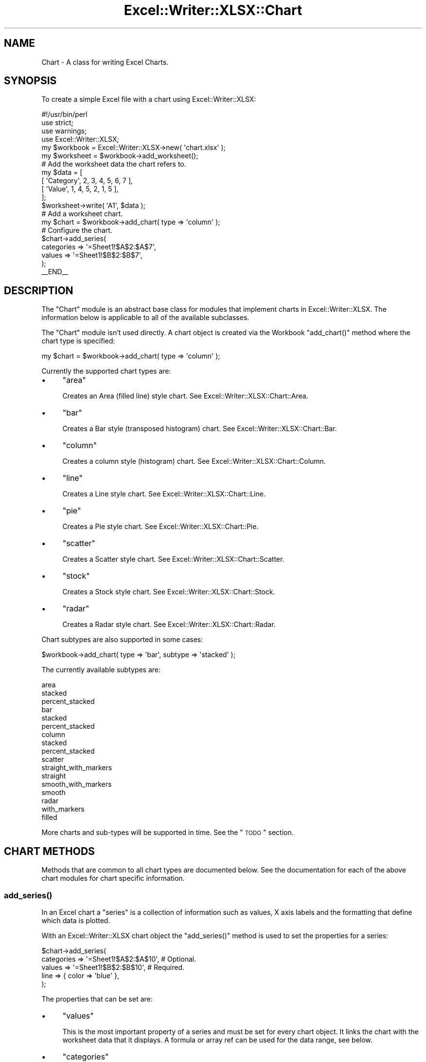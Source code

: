 .\" Automatically generated by Pod::Man 2.25 (Pod::Simple 3.16)
.\"
.\" Standard preamble:
.\" ========================================================================
.de Sp \" Vertical space (when we can't use .PP)
.if t .sp .5v
.if n .sp
..
.de Vb \" Begin verbatim text
.ft CW
.nf
.ne \\$1
..
.de Ve \" End verbatim text
.ft R
.fi
..
.\" Set up some character translations and predefined strings.  \*(-- will
.\" give an unbreakable dash, \*(PI will give pi, \*(L" will give a left
.\" double quote, and \*(R" will give a right double quote.  \*(C+ will
.\" give a nicer C++.  Capital omega is used to do unbreakable dashes and
.\" therefore won't be available.  \*(C` and \*(C' expand to `' in nroff,
.\" nothing in troff, for use with C<>.
.tr \(*W-
.ds C+ C\v'-.1v'\h'-1p'\s-2+\h'-1p'+\s0\v'.1v'\h'-1p'
.ie n \{\
.    ds -- \(*W-
.    ds PI pi
.    if (\n(.H=4u)&(1m=24u) .ds -- \(*W\h'-12u'\(*W\h'-12u'-\" diablo 10 pitch
.    if (\n(.H=4u)&(1m=20u) .ds -- \(*W\h'-12u'\(*W\h'-8u'-\"  diablo 12 pitch
.    ds L" ""
.    ds R" ""
.    ds C` ""
.    ds C' ""
'br\}
.el\{\
.    ds -- \|\(em\|
.    ds PI \(*p
.    ds L" ``
.    ds R" ''
'br\}
.\"
.\" Escape single quotes in literal strings from groff's Unicode transform.
.ie \n(.g .ds Aq \(aq
.el       .ds Aq '
.\"
.\" If the F register is turned on, we'll generate index entries on stderr for
.\" titles (.TH), headers (.SH), subsections (.SS), items (.Ip), and index
.\" entries marked with X<> in POD.  Of course, you'll have to process the
.\" output yourself in some meaningful fashion.
.ie \nF \{\
.    de IX
.    tm Index:\\$1\t\\n%\t"\\$2"
..
.    nr % 0
.    rr F
.\}
.el \{\
.    de IX
..
.\}
.\"
.\" Accent mark definitions (@(#)ms.acc 1.5 88/02/08 SMI; from UCB 4.2).
.\" Fear.  Run.  Save yourself.  No user-serviceable parts.
.    \" fudge factors for nroff and troff
.if n \{\
.    ds #H 0
.    ds #V .8m
.    ds #F .3m
.    ds #[ \f1
.    ds #] \fP
.\}
.if t \{\
.    ds #H ((1u-(\\\\n(.fu%2u))*.13m)
.    ds #V .6m
.    ds #F 0
.    ds #[ \&
.    ds #] \&
.\}
.    \" simple accents for nroff and troff
.if n \{\
.    ds ' \&
.    ds ` \&
.    ds ^ \&
.    ds , \&
.    ds ~ ~
.    ds /
.\}
.if t \{\
.    ds ' \\k:\h'-(\\n(.wu*8/10-\*(#H)'\'\h"|\\n:u"
.    ds ` \\k:\h'-(\\n(.wu*8/10-\*(#H)'\`\h'|\\n:u'
.    ds ^ \\k:\h'-(\\n(.wu*10/11-\*(#H)'^\h'|\\n:u'
.    ds , \\k:\h'-(\\n(.wu*8/10)',\h'|\\n:u'
.    ds ~ \\k:\h'-(\\n(.wu-\*(#H-.1m)'~\h'|\\n:u'
.    ds / \\k:\h'-(\\n(.wu*8/10-\*(#H)'\z\(sl\h'|\\n:u'
.\}
.    \" troff and (daisy-wheel) nroff accents
.ds : \\k:\h'-(\\n(.wu*8/10-\*(#H+.1m+\*(#F)'\v'-\*(#V'\z.\h'.2m+\*(#F'.\h'|\\n:u'\v'\*(#V'
.ds 8 \h'\*(#H'\(*b\h'-\*(#H'
.ds o \\k:\h'-(\\n(.wu+\w'\(de'u-\*(#H)/2u'\v'-.3n'\*(#[\z\(de\v'.3n'\h'|\\n:u'\*(#]
.ds d- \h'\*(#H'\(pd\h'-\w'~'u'\v'-.25m'\f2\(hy\fP\v'.25m'\h'-\*(#H'
.ds D- D\\k:\h'-\w'D'u'\v'-.11m'\z\(hy\v'.11m'\h'|\\n:u'
.ds th \*(#[\v'.3m'\s+1I\s-1\v'-.3m'\h'-(\w'I'u*2/3)'\s-1o\s+1\*(#]
.ds Th \*(#[\s+2I\s-2\h'-\w'I'u*3/5'\v'-.3m'o\v'.3m'\*(#]
.ds ae a\h'-(\w'a'u*4/10)'e
.ds Ae A\h'-(\w'A'u*4/10)'E
.    \" corrections for vroff
.if v .ds ~ \\k:\h'-(\\n(.wu*9/10-\*(#H)'\s-2\u~\d\s+2\h'|\\n:u'
.if v .ds ^ \\k:\h'-(\\n(.wu*10/11-\*(#H)'\v'-.4m'^\v'.4m'\h'|\\n:u'
.    \" for low resolution devices (crt and lpr)
.if \n(.H>23 .if \n(.V>19 \
\{\
.    ds : e
.    ds 8 ss
.    ds o a
.    ds d- d\h'-1'\(ga
.    ds D- D\h'-1'\(hy
.    ds th \o'bp'
.    ds Th \o'LP'
.    ds ae ae
.    ds Ae AE
.\}
.rm #[ #] #H #V #F C
.\" ========================================================================
.\"
.IX Title "Excel::Writer::XLSX::Chart 3pm"
.TH Excel::Writer::XLSX::Chart 3pm "2012-12-31" "perl v5.14.2" "User Contributed Perl Documentation"
.\" For nroff, turn off justification.  Always turn off hyphenation; it makes
.\" way too many mistakes in technical documents.
.if n .ad l
.nh
.SH "NAME"
Chart \- A class for writing Excel Charts.
.SH "SYNOPSIS"
.IX Header "SYNOPSIS"
To create a simple Excel file with a chart using Excel::Writer::XLSX:
.PP
.Vb 1
\&    #!/usr/bin/perl
\&
\&    use strict;
\&    use warnings;
\&    use Excel::Writer::XLSX;
\&
\&    my $workbook  = Excel::Writer::XLSX\->new( \*(Aqchart.xlsx\*(Aq );
\&    my $worksheet = $workbook\->add_worksheet();
\&
\&    # Add the worksheet data the chart refers to.
\&    my $data = [
\&        [ \*(AqCategory\*(Aq, 2, 3, 4, 5, 6, 7 ],
\&        [ \*(AqValue\*(Aq,    1, 4, 5, 2, 1, 5 ],
\&
\&    ];
\&
\&    $worksheet\->write( \*(AqA1\*(Aq, $data );
\&
\&    # Add a worksheet chart.
\&    my $chart = $workbook\->add_chart( type => \*(Aqcolumn\*(Aq );
\&
\&    # Configure the chart.
\&    $chart\->add_series(
\&        categories => \*(Aq=Sheet1!$A$2:$A$7\*(Aq,
\&        values     => \*(Aq=Sheet1!$B$2:$B$7\*(Aq,
\&    );
\&
\&    _\|_END_\|_
.Ve
.SH "DESCRIPTION"
.IX Header "DESCRIPTION"
The \f(CW\*(C`Chart\*(C'\fR module is an abstract base class for modules that implement charts in Excel::Writer::XLSX. The information below is applicable to all of the available subclasses.
.PP
The \f(CW\*(C`Chart\*(C'\fR module isn't used directly. A chart object is created via the Workbook \f(CW\*(C`add_chart()\*(C'\fR method where the chart type is specified:
.PP
.Vb 1
\&    my $chart = $workbook\->add_chart( type => \*(Aqcolumn\*(Aq );
.Ve
.PP
Currently the supported chart types are:
.IP "\(bu" 4
\&\f(CW\*(C`area\*(C'\fR
.Sp
Creates an Area (filled line) style chart. See Excel::Writer::XLSX::Chart::Area.
.IP "\(bu" 4
\&\f(CW\*(C`bar\*(C'\fR
.Sp
Creates a Bar style (transposed histogram) chart. See Excel::Writer::XLSX::Chart::Bar.
.IP "\(bu" 4
\&\f(CW\*(C`column\*(C'\fR
.Sp
Creates a column style (histogram) chart. See Excel::Writer::XLSX::Chart::Column.
.IP "\(bu" 4
\&\f(CW\*(C`line\*(C'\fR
.Sp
Creates a Line style chart. See Excel::Writer::XLSX::Chart::Line.
.IP "\(bu" 4
\&\f(CW\*(C`pie\*(C'\fR
.Sp
Creates a Pie style chart. See Excel::Writer::XLSX::Chart::Pie.
.IP "\(bu" 4
\&\f(CW\*(C`scatter\*(C'\fR
.Sp
Creates a Scatter style chart. See Excel::Writer::XLSX::Chart::Scatter.
.IP "\(bu" 4
\&\f(CW\*(C`stock\*(C'\fR
.Sp
Creates a Stock style chart. See Excel::Writer::XLSX::Chart::Stock.
.IP "\(bu" 4
\&\f(CW\*(C`radar\*(C'\fR
.Sp
Creates a Radar style chart. See Excel::Writer::XLSX::Chart::Radar.
.PP
Chart subtypes are also supported in some cases:
.PP
.Vb 1
\&    $workbook\->add_chart( type => \*(Aqbar\*(Aq, subtype => \*(Aqstacked\*(Aq );
.Ve
.PP
The currently available subtypes are:
.PP
.Vb 3
\&    area
\&        stacked
\&        percent_stacked
\&
\&    bar
\&        stacked
\&        percent_stacked
\&
\&    column
\&        stacked
\&        percent_stacked
\&
\&    scatter
\&        straight_with_markers
\&        straight
\&        smooth_with_markers
\&        smooth
\&
\&    radar
\&        with_markers
\&        filled
.Ve
.PP
More charts and sub-types will be supported in time. See the \*(L"\s-1TODO\s0\*(R" section.
.SH "CHART METHODS"
.IX Header "CHART METHODS"
Methods that are common to all chart types are documented below. See the documentation for each of the above chart modules for chart specific information.
.SS "\fIadd_series()\fP"
.IX Subsection "add_series()"
In an Excel chart a \*(L"series\*(R" is a collection of information such as values, X axis labels and the formatting that define which data is plotted.
.PP
With an Excel::Writer::XLSX chart object the \f(CW\*(C`add_series()\*(C'\fR method is used to set the properties for a series:
.PP
.Vb 5
\&    $chart\->add_series(
\&        categories => \*(Aq=Sheet1!$A$2:$A$10\*(Aq, # Optional.
\&        values     => \*(Aq=Sheet1!$B$2:$B$10\*(Aq, # Required.
\&        line       => { color => \*(Aqblue\*(Aq },
\&    );
.Ve
.PP
The properties that can be set are:
.IP "\(bu" 4
\&\f(CW\*(C`values\*(C'\fR
.Sp
This is the most important property of a series and must be set for every chart object. It links the chart with the worksheet data that it displays. A formula or array ref can be used for the data range, see below.
.IP "\(bu" 4
\&\f(CW\*(C`categories\*(C'\fR
.Sp
This sets the chart category labels. The category is more or less the same as the X axis. In most chart types the \f(CW\*(C`categories\*(C'\fR property is optional and the chart will just assume a sequential series from \f(CW\*(C`1 .. n\*(C'\fR.
.IP "\(bu" 4
\&\f(CW\*(C`name\*(C'\fR
.Sp
Set the name for the series. The name is displayed in the chart legend and in the formula bar. The name property is optional and if it isn't supplied it will default to \f(CW\*(C`Series 1 .. n\*(C'\fR.
.IP "\(bu" 4
\&\f(CW\*(C`line\*(C'\fR
.Sp
Set the properties of the series line type such as colour and width. See the \*(L"\s-1CHART\s0 \s-1FORMATTING\s0\*(R" section below.
.IP "\(bu" 4
\&\f(CW\*(C`border\*(C'\fR
.Sp
Set the border properties of the series such as colour and style. See the \*(L"\s-1CHART\s0 \s-1FORMATTING\s0\*(R" section below.
.IP "\(bu" 4
\&\f(CW\*(C`fill\*(C'\fR
.Sp
Set the fill properties of the series such as colour. See the \*(L"\s-1CHART\s0 \s-1FORMATTING\s0\*(R" section below.
.IP "\(bu" 4
\&\f(CW\*(C`marker\*(C'\fR
.Sp
Set the properties of the series marker such as style and colour. See the \*(L"\s-1SERIES\s0 \s-1OPTIONS\s0\*(R" section below.
.IP "\(bu" 4
\&\f(CW\*(C`trendline\*(C'\fR
.Sp
Set the properties of the series trendline such as linear, polynomial and moving average types. See the \*(L"\s-1SERIES\s0 \s-1OPTIONS\s0\*(R" section below.
.IP "\(bu" 4
\&\f(CW\*(C`y_error_bars\*(C'\fR
.Sp
Set vertical error bounds for a chart series. See the \*(L"\s-1SERIES\s0 \s-1OPTIONS\s0\*(R" section below.
.IP "\(bu" 4
\&\f(CW\*(C`x_error_bars\*(C'\fR
.Sp
Set horizontal error bounds for a chart series. See the \*(L"\s-1SERIES\s0 \s-1OPTIONS\s0\*(R" section below.
.IP "\(bu" 4
\&\f(CW\*(C`data_labels\*(C'\fR
.Sp
Set data labels for the series. See the \*(L"\s-1SERIES\s0 \s-1OPTIONS\s0\*(R" section below.
.IP "\(bu" 4
\&\f(CW\*(C`points\*(C'\fR
.Sp
Set properties for individual points in a series. See the \*(L"\s-1SERIES\s0 \s-1OPTIONS\s0\*(R" section below.
.IP "\(bu" 4
\&\f(CW\*(C`invert_if_negative\*(C'\fR
.Sp
Invert the fill colour for negative values. Usually only applicable to column and bar charts.
.IP "\(bu" 4
\&\f(CW\*(C`overlap\*(C'\fR
.Sp
Set the overlap between series in a Bar/Column chart. The range is +/\- 100. Default is 0.
.Sp
.Vb 1
\&    overlap => 20,
.Ve
.Sp
Note, it is only necessary to apply this property to one series of the chart.
.IP "\(bu" 4
\&\f(CW\*(C`gap\*(C'\fR
.Sp
Set the gap between series in a Bar/Column chart. The range is 0 to 500. Default is 150.
.Sp
.Vb 1
\&    gap => 200,
.Ve
.Sp
Note, it is only necessary to apply this property to one series of the chart.
.PP
The \f(CW\*(C`categories\*(C'\fR and \f(CW\*(C`values\*(C'\fR can take either a range formula such as \f(CW\*(C`=Sheet1!$A$2:$A$7\*(C'\fR or, more usefully when generating the range programmatically, an array ref with zero indexed row/column values:
.PP
.Vb 1
\&     [ $sheetname, $row_start, $row_end, $col_start, $col_end ]
.Ve
.PP
The following are equivalent:
.PP
.Vb 2
\&    $chart\->add_series( categories => \*(Aq=Sheet1!$A$2:$A$7\*(Aq      ); # Same as ...
\&    $chart\->add_series( categories => [ \*(AqSheet1\*(Aq, 1, 6, 0, 0 ] ); # Zero\-indexed.
.Ve
.PP
You can add more than one series to a chart. In fact, some chart types such as \f(CW\*(C`stock\*(C'\fR require it. The series numbering and order in the Excel chart will be the same as the order in which they are added in Excel::Writer::XLSX.
.PP
.Vb 6
\&    # Add the first series.
\&    $chart\->add_series(
\&        categories => \*(Aq=Sheet1!$A$2:$A$7\*(Aq,
\&        values     => \*(Aq=Sheet1!$B$2:$B$7\*(Aq,
\&        name       => \*(AqTest data series 1\*(Aq,
\&    );
\&
\&    # Add another series. Same categories. Different range values.
\&    $chart\->add_series(
\&        categories => \*(Aq=Sheet1!$A$2:$A$7\*(Aq,
\&        values     => \*(Aq=Sheet1!$C$2:$C$7\*(Aq,
\&        name       => \*(AqTest data series 2\*(Aq,
\&    );
.Ve
.SS "\fIset_x_axis()\fP"
.IX Subsection "set_x_axis()"
The \f(CW\*(C`set_x_axis()\*(C'\fR method is used to set properties of the X axis.
.PP
.Vb 1
\&    $chart\->set_x_axis( name => \*(AqQuarterly results\*(Aq );
.Ve
.PP
The properties that can be set are:
.PP
.Vb 10
\&    name
\&    name_font
\&    num_font
\&    num_format
\&    min
\&    max
\&    minor_unit
\&    major_unit
\&    crossing
\&    reverse
\&    log_base
\&    label_position
\&    major_gridlines
\&    minor_gridlines
\&    visible
.Ve
.PP
These are explained below. Some properties are only applicable to value or category axes, as indicated. See \*(L"Value and Category Axes\*(R" for an explanation of Excel's distinction between the axis types.
.IP "\(bu" 4
\&\f(CW\*(C`name\*(C'\fR
.Sp
Set the name (title or caption) for the axis. The name is displayed below the X axis. The \f(CW\*(C`name\*(C'\fR property is optional. The default is to have no axis name. (Applicable to category and value axes).
.Sp
.Vb 1
\&    $chart\->set_x_axis( name => \*(AqQuarterly results\*(Aq );
.Ve
.Sp
The name can also be a formula such as \f(CW\*(C`=Sheet1!$A$1\*(C'\fR.
.IP "\(bu" 4
\&\f(CW\*(C`name_font\*(C'\fR
.Sp
Set the font properties for the axis title. (Applicable to category and value axes).
.Sp
.Vb 1
\&    $chart\->set_x_axis( name_font => { name => \*(AqArial\*(Aq, size => 10 } );
.Ve
.Sp
See the \*(L"\s-1CHART\s0 \s-1FONTS\s0\*(R" section below.
.IP "\(bu" 4
\&\f(CW\*(C`num_font\*(C'\fR
.Sp
Set the font properties for the axis numbers. (Applicable to category and value axes).
.Sp
.Vb 1
\&    $chart\->set_x_axis( num_font => { bold => 1, italic => 1 } );
.Ve
.Sp
See the \*(L"\s-1CHART\s0 \s-1FONTS\s0\*(R" section below.
.IP "\(bu" 4
\&\f(CW\*(C`num_format\*(C'\fR
.Sp
Set the number format for the axis. (Applicable to category and value axes).
.Sp
.Vb 2
\&    $chart\->set_x_axis( num_format => \*(Aq#,##0.00\*(Aq );
\&    $chart\->set_y_axis( num_format => \*(Aq0.00%\*(Aq    );
.Ve
.Sp
The number format is similar to the Worksheet Cell Format \f(CW\*(C`num_format\*(C'\fR apart from the fact that a format index cannot be used. The explicit format string must be used as show above. See \*(L"\fIset_num_format()\fR\*(R" in Excel::Writer::XLSX for more information.
.IP "\(bu" 4
\&\f(CW\*(C`min\*(C'\fR
.Sp
Set the minimum value for the axis range. (Applicable to value axes only.)
.Sp
.Vb 1
\&    $chart\->set_x_axis( min => 20 );
.Ve
.IP "\(bu" 4
\&\f(CW\*(C`max\*(C'\fR
.Sp
Set the maximum value for the axis range. (Applicable to value axes only.)
.Sp
.Vb 1
\&    $chart\->set_x_axis( max => 80 );
.Ve
.IP "\(bu" 4
\&\f(CW\*(C`minor_unit\*(C'\fR
.Sp
Set the increment of the minor units in the axis range. (Applicable to value axes only.)
.Sp
.Vb 1
\&    $chart\->set_x_axis( minor_unit => 0.4 );
.Ve
.IP "\(bu" 4
\&\f(CW\*(C`major_unit\*(C'\fR
.Sp
Set the increment of the major units in the axis range. (Applicable to value axes only.)
.Sp
.Vb 1
\&    $chart\->set_x_axis( major_unit => 2 );
.Ve
.IP "\(bu" 4
\&\f(CW\*(C`crossing\*(C'\fR
.Sp
Set the position where the y axis will cross the x axis. (Applicable to category and value axes.)
.Sp
The \f(CW\*(C`crossing\*(C'\fR value can either be the string \f(CW\*(Aqmax\*(Aq\fR to set the crossing at the maximum axis value or a numeric value.
.Sp
.Vb 3
\&    $chart\->set_x_axis( crossing => 3 );
\&    # or
\&    $chart\->set_x_axis( crossing => \*(Aqmax\*(Aq );
.Ve
.Sp
\&\fBFor category axes the numeric value must be an integer\fR to represent the category number that the axis crosses at. For value axes it can have any value associated with the axis.
.Sp
If crossing is omitted (the default) the crossing will be set automatically by Excel based on the chart data.
.IP "\(bu" 4
\&\f(CW\*(C`reverse\*(C'\fR
.Sp
Reverse the order of the axis categories or values. (Applicable to category and value axes.)
.Sp
.Vb 1
\&    $chart\->set_x_axis( reverse => 1 );
.Ve
.IP "\(bu" 4
\&\f(CW\*(C`log_base\*(C'\fR
.Sp
Set the log base of the axis range. (Applicable to value axes only.)
.Sp
.Vb 1
\&    $chart\->set_x_axis( log_base => 10 );
.Ve
.IP "\(bu" 4
\&\f(CW\*(C`label_position\*(C'\fR
.Sp
Set the \*(L"Axis labels\*(R" position for the axis. The following positions are available:
.Sp
.Vb 4
\&    next_to (the default)
\&    high
\&    low
\&    none
.Ve
.IP "\(bu" 4
\&\f(CW\*(C`major_gridlines\*(C'\fR
.Sp
Configure the major gridlines for the axis. The available properties are:
.Sp
.Vb 2
\&    visible
\&    line
.Ve
.Sp
For example:
.Sp
.Vb 6
\&    $chart\->set_x_axis(
\&        major_gridlines => {
\&            visible => 1,
\&            line    => { color => \*(Aqred\*(Aq, width => 1.25, dash_type => \*(Aqdash\*(Aq }
\&        }
\&    );
.Ve
.Sp
The \f(CW\*(C`visible\*(C'\fR property is usually on for the X\-axis but it depends on the type of chart.
.Sp
The \f(CW\*(C`line\*(C'\fR property sets the gridline properties such as colour and width. See the \*(L"\s-1CHART\s0 \s-1FORMATTING\s0\*(R" section below.
.IP "\(bu" 4
\&\f(CW\*(C`minor_gridlines\*(C'\fR
.Sp
This takes the same options as \f(CW\*(C`major_gridlines\*(C'\fR above.
.Sp
The minor gridline \f(CW\*(C`visible\*(C'\fR property is off by default for all chart types.
.IP "\(bu" 4
\&\f(CW\*(C`visible\*(C'\fR
.Sp
Configure the visibility of the axis.
.Sp
.Vb 1
\&    $chart\->set_x_axis( visible => 0 );
.Ve
.PP
More than one property can be set in a call to \f(CW\*(C`set_x_axis()\*(C'\fR:
.PP
.Vb 5
\&    $chart\->set_x_axis(
\&        name => \*(AqQuarterly results\*(Aq,
\&        min  => 10,
\&        max  => 80,
\&    );
.Ve
.SS "\fIset_y_axis()\fP"
.IX Subsection "set_y_axis()"
The \f(CW\*(C`set_y_axis()\*(C'\fR method is used to set properties of the Y axis. The properties that can be set are the same as for \f(CW\*(C`set_x_axis\*(C'\fR, see above.
.SS "\fIset_x2_axis()\fP"
.IX Subsection "set_x2_axis()"
The \f(CW\*(C`set_x2_axis()\*(C'\fR method is used to set properties of the secondary X axis.
The properties that can be set are the same as for \f(CW\*(C`set_x_axis\*(C'\fR, see above.
The default properties for this axis are:
.PP
.Vb 3
\&    label_position => \*(Aqnone\*(Aq,
\&    crossing       => \*(Aqmax\*(Aq,
\&    visible        => 0,
.Ve
.SS "\fIset_y2_axis()\fP"
.IX Subsection "set_y2_axis()"
The \f(CW\*(C`set_y2_axis()\*(C'\fR method is used to set properties of the secondary Y axis.
The properties that can be set are the same as for \f(CW\*(C`set_x_axis\*(C'\fR, see above.
The default properties for this axis are:
.PP
.Vb 1
\&    major_gridlines => { visible => 0 }
.Ve
.SS "\fIset_size()\fP"
.IX Subsection "set_size()"
The \f(CW\*(C`set_size()\*(C'\fR method is used to set the dimensions of the chart. The size properties that can be set are:
.PP
.Vb 6
\&     width
\&     height
\&     x_scale
\&     y_scale
\&     x_offset
\&     y_offset
.Ve
.PP
The \f(CW\*(C`width\*(C'\fR and \f(CW\*(C`height\*(C'\fR are in pixels. The default chart width is 480 pixels and the default height is 288 pixels. The size of the chart can be modified by setting the \f(CW\*(C`width\*(C'\fR and \f(CW\*(C`height\*(C'\fR or by setting the \f(CW\*(C`x_scale\*(C'\fR and \f(CW\*(C`y_scale\*(C'\fR:
.PP
.Vb 1
\&    $chart\->set_size( width => 720, height => 576 );
\&
\&    # Same as:
\&
\&    $chart\->set_size( x_scale => 1.5, y_scale => 2 );
.Ve
.PP
The \f(CW\*(C`x_offset\*(C'\fR and \f(CW\*(C`y_offset\*(C'\fR position the top left corner of the chart in the cell that it is inserted into.
.PP
Note: the \f(CW\*(C`x_scale\*(C'\fR, \f(CW\*(C`y_scale\*(C'\fR, \f(CW\*(C`x_offset\*(C'\fR and \f(CW\*(C`y_offset\*(C'\fR parameters can also be set via the \f(CW\*(C`insert_chart()\*(C'\fR method:
.PP
.Vb 1
\&    $worksheet\->insert_chart( \*(AqE2\*(Aq, $chart, 2, 4, 1.5, 2 );
.Ve
.SS "\fIset_title()\fP"
.IX Subsection "set_title()"
The \f(CW\*(C`set_title()\*(C'\fR method is used to set properties of the chart title.
.PP
.Vb 1
\&    $chart\->set_title( name => \*(AqYear End Results\*(Aq );
.Ve
.PP
The properties that can be set are:
.IP "\(bu" 4
\&\f(CW\*(C`name\*(C'\fR
.Sp
Set the name (title) for the chart. The name is displayed above the chart. The name can also be a formula such as \f(CW\*(C`=Sheet1!$A$1\*(C'\fR. The name property is optional. The default is to have no chart title.
.IP "\(bu" 4
\&\f(CW\*(C`name_font\*(C'\fR
.Sp
Set the font properties for the chart title. See the \*(L"\s-1CHART\s0 \s-1FONTS\s0\*(R" section below.
.SS "\fIset_legend()\fP"
.IX Subsection "set_legend()"
The \f(CW\*(C`set_legend()\*(C'\fR method is used to set properties of the chart legend.
.PP
.Vb 1
\&    $chart\->set_legend( position => \*(Aqnone\*(Aq );
.Ve
.PP
The properties that can be set are:
.IP "\(bu" 4
\&\f(CW\*(C`position\*(C'\fR
.Sp
Set the position of the chart legend.
.Sp
.Vb 1
\&    $chart\->set_legend( position => \*(Aqbottom\*(Aq );
.Ve
.Sp
The default legend position is \f(CW\*(C`right\*(C'\fR. The available positions are:
.Sp
.Vb 7
\&    none
\&    top
\&    bottom
\&    left
\&    right
\&    overlay_left
\&    overlay_right
.Ve
.IP "\(bu" 4
delete_series
.Sp
This allows you to remove 1 or more series from the the legend (the series will still display on the chart). This property takes an array ref as an argument and the series are zero indexed:
.Sp
.Vb 2
\&    # Delete/hide series index 0 and 2 from the legend.
\&    $chart\->set_legend( delete_series => [0, 2] );
.Ve
.SS "\fIset_chartarea()\fP"
.IX Subsection "set_chartarea()"
The \f(CW\*(C`set_chartarea()\*(C'\fR method is used to set the properties of the chart area.
.PP
.Vb 4
\&    $chart\->set_chartarea(
\&        border => { none  => 1 },
\&        fill   => { color => \*(Aqred\*(Aq }
\&    );
.Ve
.PP
The properties that can be set are:
.IP "\(bu" 4
\&\f(CW\*(C`border\*(C'\fR
.Sp
Set the border properties of the chartarea such as colour and style. See the \*(L"\s-1CHART\s0 \s-1FORMATTING\s0\*(R" section below.
.IP "\(bu" 4
\&\f(CW\*(C`fill\*(C'\fR
.Sp
Set the fill properties of the chartarea such as colour. See the \*(L"\s-1CHART\s0 \s-1FORMATTING\s0\*(R" section below.
.SS "\fIset_plotarea()\fP"
.IX Subsection "set_plotarea()"
The \f(CW\*(C`set_plotarea()\*(C'\fR method is used to set properties of the plot area of a chart.
.PP
.Vb 4
\&    $chart\->set_plotarea(
\&        border => { color => \*(Aqyellow\*(Aq, width => 1, dash_type => \*(Aqdash\*(Aq },
\&        fill   => { color => \*(Aq#92D050\*(Aq }
\&    );
.Ve
.PP
The properties that can be set are:
.IP "\(bu" 4
\&\f(CW\*(C`border\*(C'\fR
.Sp
Set the border properties of the plotarea such as colour and style. See the \*(L"\s-1CHART\s0 \s-1FORMATTING\s0\*(R" section below.
.IP "\(bu" 4
\&\f(CW\*(C`fill\*(C'\fR
.Sp
Set the fill properties of the plotarea such as colour. See the \*(L"\s-1CHART\s0 \s-1FORMATTING\s0\*(R" section below.
.SS "\fIset_style()\fP"
.IX Subsection "set_style()"
The \f(CW\*(C`set_style()\*(C'\fR method is used to set the style of the chart to one of the 42 built-in styles available on the 'Design' tab in Excel:
.PP
.Vb 1
\&    $chart\->set_style( 4 );
.Ve
.PP
The default style is 2.
.SS "\fIset_table()\fP"
.IX Subsection "set_table()"
The \f(CW\*(C`set_table()\*(C'\fR method adds a data table below the horizontal axis with the data used to plot the chart.
.PP
.Vb 1
\&    $chart\->set_table();
.Ve
.PP
The available options, with default values are:
.PP
.Vb 4
\&    vertical   => 1,    # Display vertical lines in the table.
\&    horizontal => 1,    # Display horizontal lines in the table.
\&    outline    => 1,    # Display an outline in the table.
\&    show_keys  => 0     # Show the legend keys with the table data.
.Ve
.PP
The data table can only be shown with Bar, Column, Line, Area and stock charts.
.SS "set_up_down_bars"
.IX Subsection "set_up_down_bars"
The \f(CW\*(C`set_up_down_bars()\*(C'\fR method adds Up-Down bars to Line charts to indicate the difference between the first and last data series.
.PP
.Vb 1
\&    $chart\->set_up_down_bars();
.Ve
.PP
It is possible to format the up and down bars to add \f(CW\*(C`fill\*(C'\fR and \f(CW\*(C`border\*(C'\fR properties if required. See the \*(L"\s-1CHART\s0 \s-1FORMATTING\s0\*(R" section below.
.PP
.Vb 4
\&    $chart\->set_up_down_bars(
\&        up   => { fill => { color => \*(Aqgreen\*(Aq } },
\&        down => { fill => { color => \*(Aqred\*(Aq } },
\&    );
.Ve
.PP
Up-down bars can only be applied to Line charts and to Stock charts (by default).
.SS "set_drop_lines"
.IX Subsection "set_drop_lines"
The \f(CW\*(C`set_drop_lines()\*(C'\fR method adds Drop Lines to charts to show the Category value of points in the data.
.PP
.Vb 1
\&    $chart\->set_drop_lines();
.Ve
.PP
It is possible to format the Drop Line \f(CW\*(C`line\*(C'\fR properties if required. See the \*(L"\s-1CHART\s0 \s-1FORMATTING\s0\*(R" section below.
.PP
.Vb 1
\&    $chart\->set_drop_lines( line => { color => \*(Aqred\*(Aq, dash_type => \*(Aqsquare_dot\*(Aq } );
.Ve
.PP
Drop Lines are only available in Line, Area and Stock charts.
.SS "set_high_low_lines"
.IX Subsection "set_high_low_lines"
The \f(CW\*(C`set_high_low_lines()\*(C'\fR method adds High-Low lines to charts to show the maximum and minimum values of points in a Category.
.PP
.Vb 1
\&    $chart\->set_high_low_lines();
.Ve
.PP
It is possible to format the High-Low Line \f(CW\*(C`line\*(C'\fR properties if required. See the \*(L"\s-1CHART\s0 \s-1FORMATTING\s0\*(R" section below.
.PP
.Vb 1
\&    $chart\->set_high_low_lines( line => { color => \*(Aqred\*(Aq } );
.Ve
.PP
High-Low Lines are only available in Line and Stock charts.
.SS "\fIshow_blanks_as()\fP"
.IX Subsection "show_blanks_as()"
The \f(CW\*(C`show_blanks_as()\*(C'\fR method controls how blank data is displayed in a chart.
.PP
.Vb 1
\&    $chart\->show_blanks_as( \*(Aqspan\*(Aq );
.Ve
.PP
The available options are:
.PP
.Vb 3
\&        gap    # Blank data is shown as a gap. The default.
\&        zero   # Blank data is displayed as zero.
\&        span   # Blank data is connected with a line.
.Ve
.SS "\fIshow_hidden_data()\fP"
.IX Subsection "show_hidden_data()"
Display data in hidden rows or columns on the chart.
.PP
.Vb 1
\&    $chart\->show_hidden_data();
.Ve
.SH "SERIES OPTIONS"
.IX Header "SERIES OPTIONS"
This section details the following properties of \f(CW\*(C`add_series()\*(C'\fR in more detail:
.PP
.Vb 6
\&    marker
\&    trendline
\&    y_error_bars
\&    x_error_bars
\&    data_labels
\&    points
.Ve
.SS "Marker"
.IX Subsection "Marker"
The marker format specifies the properties of the markers used to distinguish series on a chart. In general only Line and Scatter chart types and trendlines use markers.
.PP
The following properties can be set for \f(CW\*(C`marker\*(C'\fR formats in a chart.
.PP
.Vb 4
\&    type
\&    size
\&    border
\&    fill
.Ve
.PP
The \f(CW\*(C`type\*(C'\fR property sets the type of marker that is used with a series.
.PP
.Vb 4
\&    $chart\->add_series(
\&        values     => \*(Aq=Sheet1!$B$1:$B$5\*(Aq,
\&        marker     => { type => \*(Aqdiamond\*(Aq },
\&    );
.Ve
.PP
The following \f(CW\*(C`type\*(C'\fR properties can be set for \f(CW\*(C`marker\*(C'\fR formats in a chart. These are shown in the same order as in the Excel format dialog.
.PP
.Vb 11
\&    automatic
\&    none
\&    square
\&    diamond
\&    triangle
\&    x
\&    star
\&    short_dash
\&    long_dash
\&    circle
\&    plus
.Ve
.PP
The \f(CW\*(C`automatic\*(C'\fR type is a special case which turns on a marker using the default marker style for the particular series number.
.PP
.Vb 4
\&    $chart\->add_series(
\&        values     => \*(Aq=Sheet1!$B$1:$B$5\*(Aq,
\&        marker     => { type => \*(Aqautomatic\*(Aq },
\&    );
.Ve
.PP
If \f(CW\*(C`automatic\*(C'\fR is on then other marker properties such as size, border or fill cannot be set.
.PP
The \f(CW\*(C`size\*(C'\fR property sets the size of the marker and is generally used in conjunction with \f(CW\*(C`type\*(C'\fR.
.PP
.Vb 4
\&    $chart\->add_series(
\&        values     => \*(Aq=Sheet1!$B$1:$B$5\*(Aq,
\&        marker     => { type => \*(Aqdiamond\*(Aq, size => 7 },
\&    );
.Ve
.PP
Nested \f(CW\*(C`border\*(C'\fR and \f(CW\*(C`fill\*(C'\fR properties can also be set for a marker. See the \*(L"\s-1CHART\s0 \s-1FORMATTING\s0\*(R" section below.
.PP
.Vb 9
\&    $chart\->add_series(
\&        values     => \*(Aq=Sheet1!$B$1:$B$5\*(Aq,
\&        marker     => {
\&            type    => \*(Aqsquare\*(Aq,
\&            size    => 5,
\&            border  => { color => \*(Aqred\*(Aq },
\&            fill    => { color => \*(Aqyellow\*(Aq },
\&        },
\&    );
.Ve
.SS "Trendline"
.IX Subsection "Trendline"
A trendline can be added to a chart series to indicate trends in the data such as a moving average or a polynomial fit.
.PP
The following properties can be set for trendlines in a chart series.
.PP
.Vb 7
\&    type
\&    order       (for polynomial trends)
\&    period      (for moving average)
\&    forward     (for all except moving average)
\&    backward    (for all except moving average)
\&    name
\&    line
.Ve
.PP
The \f(CW\*(C`type\*(C'\fR property sets the type of trendline in the series.
.PP
.Vb 4
\&    $chart\->add_series(
\&        values     => \*(Aq=Sheet1!$B$1:$B$5\*(Aq,
\&        trendline  => { type => \*(Aqlinear\*(Aq },
\&    );
.Ve
.PP
The available \f(CW\*(C`trendline\*(C'\fR types are:
.PP
.Vb 6
\&    exponential
\&    linear
\&    log
\&    moving_average
\&    polynomial
\&    power
.Ve
.PP
A \f(CW\*(C`polynomial\*(C'\fR trendline can also specify the \f(CW\*(C`order\*(C'\fR of the polynomial. The default value is 2.
.PP
.Vb 7
\&    $chart\->add_series(
\&        values    => \*(Aq=Sheet1!$B$1:$B$5\*(Aq,
\&        trendline => {
\&            type  => \*(Aqpolynomial\*(Aq,
\&            order => 3,
\&        },
\&    );
.Ve
.PP
A \f(CW\*(C`moving_average\*(C'\fR trendline can also specify the \f(CW\*(C`period\*(C'\fR of the moving average. The default value is 2.
.PP
.Vb 7
\&    $chart\->add_series(
\&        values     => \*(Aq=Sheet1!$B$1:$B$5\*(Aq,
\&        trendline  => {
\&            type   => \*(Aqmoving_average\*(Aq,
\&            period => 3,
\&        },
\&    );
.Ve
.PP
The \f(CW\*(C`forward\*(C'\fR and \f(CW\*(C`backward\*(C'\fR properties set the forecast period of the trendline.
.PP
.Vb 8
\&    $chart\->add_series(
\&        values    => \*(Aq=Sheet1!$B$1:$B$5\*(Aq,
\&        trendline => {
\&            type     => \*(Aqlinear\*(Aq,
\&            forward  => 0.5,
\&            backward => 0.5,
\&        },
\&    );
.Ve
.PP
The \f(CW\*(C`name\*(C'\fR property sets an optional name for the trendline that will appear in the chart legend. If it isn't specified the Excel default name will be displayed. This is usually a combination of the trendline type and the series name.
.PP
.Vb 7
\&    $chart\->add_series(
\&        values    => \*(Aq=Sheet1!$B$1:$B$5\*(Aq,
\&        trendline => {
\&            type => \*(Aqlinear\*(Aq,
\&            name => \*(AqInterpolated trend\*(Aq,
\&        },
\&    );
.Ve
.PP
Several of these properties can be set in one go:
.PP
.Vb 10
\&    $chart\->add_series(
\&        values     => \*(Aq=Sheet1!$B$1:$B$5\*(Aq,
\&        trendline  => {
\&            type     => \*(Aqlinear\*(Aq,
\&            name     => \*(AqMy trend name\*(Aq,
\&            forward  => 0.5,
\&            backward => 0.5,
\&            line     => {
\&                color     => \*(Aqred\*(Aq,
\&                width     => 1,
\&                dash_type => \*(Aqlong_dash\*(Aq,
\&            },
\&        },
\&    );
.Ve
.PP
Trendlines cannot be added to series in a stacked chart or pie chart, radar chart or (when implemented) to 3D, surface, or doughnut charts.
.SS "Error Bars"
.IX Subsection "Error Bars"
Error bars can be added to a chart series to indicate error bounds in the data. The error bars can be vertical \f(CW\*(C`y_error_bars\*(C'\fR (the most common type) or horizontal \f(CW\*(C`x_error_bars\*(C'\fR (for Bar and Scatter charts only).
.PP
The following properties can be set for error bars in a chart series.
.PP
.Vb 5
\&    type
\&    value       (for all types except standard error)
\&    direction
\&    end_style
\&    line
.Ve
.PP
The \f(CW\*(C`type\*(C'\fR property sets the type of error bars in the series.
.PP
.Vb 4
\&    $chart\->add_series(
\&        values       => \*(Aq=Sheet1!$B$1:$B$5\*(Aq,
\&        y_error_bars => { type => \*(Aqstandard_error\*(Aq },
\&    );
.Ve
.PP
The available error bars types are available:
.PP
.Vb 4
\&    fixed
\&    percentage
\&    standard_deviation
\&    standard_error
.Ve
.PP
Note, the \*(L"custom\*(R" error bars type is not supported.
.PP
All error bar types, except for \f(CW\*(C`standard_error\*(C'\fR must also have a value associated with it for the error bounds:
.PP
.Vb 7
\&    $chart\->add_series(
\&        values       => \*(Aq=Sheet1!$B$1:$B$5\*(Aq,
\&        y_error_bars => {
\&            type  => \*(Aqpercentage\*(Aq,
\&            value => 5,
\&        },
\&    );
.Ve
.PP
The \f(CW\*(C`direction\*(C'\fR property sets the direction of the error bars. It should be one of the following:
.PP
.Vb 3
\&    plus    # Positive direction only.
\&    minus   # Negative direction only.
\&    both    # Plus and minus directions, The default.
.Ve
.PP
The \f(CW\*(C`end_style\*(C'\fR property sets the style of the error bar end cap. The options are 1 (the default) or 0 (for no end cap):
.PP
.Vb 9
\&    $chart\->add_series(
\&        values       => \*(Aq=Sheet1!$B$1:$B$5\*(Aq,
\&        y_error_bars => {
\&            type      => \*(Aqfixed\*(Aq,
\&            value     => 2,
\&            end_style => 0,
\&            direction => \*(Aqminus\*(Aq
\&        },
\&    );
.Ve
.SS "Data Labels"
.IX Subsection "Data Labels"
Data labels can be added to a chart series to indicate the values of the plotted data points.
.PP
The following properties can be set for \f(CW\*(C`data_labels\*(C'\fR formats in a chart.
.PP
.Vb 6
\&    value
\&    category
\&    series_name
\&    position
\&    leader_lines
\&    percentage
.Ve
.PP
The \f(CW\*(C`value\*(C'\fR property turns on the \fIValue\fR data label for a series.
.PP
.Vb 4
\&    $chart\->add_series(
\&        values      => \*(Aq=Sheet1!$B$1:$B$5\*(Aq,
\&        data_labels => { value => 1 },
\&    );
.Ve
.PP
The \f(CW\*(C`category\*(C'\fR property turns on the \fICategory Name\fR data label for a series.
.PP
.Vb 4
\&    $chart\->add_series(
\&        values      => \*(Aq=Sheet1!$B$1:$B$5\*(Aq,
\&        data_labels => { category => 1 },
\&    );
.Ve
.PP
The \f(CW\*(C`series_name\*(C'\fR property turns on the \fISeries Name\fR data label for a series.
.PP
.Vb 4
\&    $chart\->add_series(
\&        values      => \*(Aq=Sheet1!$B$1:$B$5\*(Aq,
\&        data_labels => { series_name => 1 },
\&    );
.Ve
.PP
The \f(CW\*(C`position\*(C'\fR property is used to position the data label for a series.
.PP
.Vb 4
\&    $chart\->add_series(
\&        values      => \*(Aq=Sheet1!$B$1:$B$5\*(Aq,
\&        data_labels => { value => 1, position => \*(Aqcenter\*(Aq },
\&    );
.Ve
.PP
Valid positions are:
.PP
.Vb 10
\&    center
\&    right
\&    left
\&    top
\&    bottom
\&    above           # Same as top
\&    below           # Same as bottom
\&    inside_end      # Pie chart mainly.
\&    outside_end     # Pie chart mainly.
\&    best_fit        # Pie chart mainly.
.Ve
.PP
The \f(CW\*(C`percentage\*(C'\fR property is used to turn on the display of data labels as a \fIPercentage\fR for a series. It is mainly used for pie charts.
.PP
.Vb 4
\&    $chart\->add_series(
\&        values      => \*(Aq=Sheet1!$B$1:$B$5\*(Aq,
\&        data_labels => { percentage => 1 },
\&    );
.Ve
.PP
The \f(CW\*(C`leader_lines\*(C'\fR property is used to turn on  \fILeader Lines\fR for the data label for a series. It is mainly used for pie charts.
.PP
.Vb 4
\&    $chart\->add_series(
\&        values      => \*(Aq=Sheet1!$B$1:$B$5\*(Aq,
\&        data_labels => { value => 1, leader_lines => 1 },
\&    );
.Ve
.PP
Note: Even when leader lines are turned on they aren't automatically visible in Excel or Excel::Writer::XLSX. Due to an Excel limitation (or design) leader lines only appear if the data label is moved manually or if the data labels are very close and need to be adjusted automatically.
.SS "Points"
.IX Subsection "Points"
In general formatting is applied to an entire series in a chart. However, it is occasionally required to format individual points in a series. In particular this is required for Pie charts where each segment is represented by a point.
.PP
In these cases it is possible to use the \f(CW\*(C`points\*(C'\fR property of \f(CW\*(C`add_series()\*(C'\fR:
.PP
.Vb 8
\&    $chart\->add_series(
\&        values => \*(Aq=Sheet1!$A$1:$A$3\*(Aq,
\&        points => [
\&            { fill => { color => \*(Aq#FF0000\*(Aq } },
\&            { fill => { color => \*(Aq#CC0000\*(Aq } },
\&            { fill => { color => \*(Aq#990000\*(Aq } },
\&        ],
\&    );
.Ve
.PP
The \f(CW\*(C`points\*(C'\fR property takes an array ref of format options (see the \*(L"\s-1CHART\s0 \s-1FORMATTING\s0\*(R" section below). To assign default properties to points in a series pass \f(CW\*(C`undef\*(C'\fR values in the array ref:
.PP
.Vb 9
\&    # Format point 3 of 3 only.
\&    $chart\->add_series(
\&        values => \*(Aq=Sheet1!$A$1:$A$3\*(Aq,
\&        points => [
\&            undef,
\&            undef,
\&            { fill => { color => \*(Aq#990000\*(Aq } },
\&        ],
\&    );
\&
\&    # Format the first point only.
\&    $chart\->add_series(
\&        values => \*(Aq=Sheet1!$A$1:$A$3\*(Aq,
\&        points => [ { fill => { color => \*(Aq#FF0000\*(Aq } } ],
\&    );
.Ve
.SH "CHART FORMATTING"
.IX Header "CHART FORMATTING"
The following chart formatting properties can be set for any chart object that they apply to (and that are supported by Excel::Writer::XLSX) such as chart lines, column fill areas, plot area borders, markers, gridlines and other chart elements documented above.
.PP
.Vb 3
\&    line
\&    border
\&    fill
.Ve
.PP
Chart formatting properties are generally set using hash refs.
.PP
.Vb 4
\&    $chart\->add_series(
\&        values     => \*(Aq=Sheet1!$B$1:$B$5\*(Aq,
\&        line       => { color => \*(Aqblue\*(Aq },
\&    );
.Ve
.PP
In some cases the format properties can be nested. For example a \f(CW\*(C`marker\*(C'\fR may contain \f(CW\*(C`border\*(C'\fR and \f(CW\*(C`fill\*(C'\fR sub-properties.
.PP
.Vb 10
\&    $chart\->add_series(
\&        values     => \*(Aq=Sheet1!$B$1:$B$5\*(Aq,
\&        line       => { color => \*(Aqblue\*(Aq },
\&        marker     => {
\&            type    => \*(Aqsquare\*(Aq,
\&            size    => 5,
\&            border  => { color => \*(Aqred\*(Aq },
\&            fill    => { color => \*(Aqyellow\*(Aq },
\&        },
\&    );
.Ve
.SS "Line"
.IX Subsection "Line"
The line format is used to specify properties of line objects that appear in a chart such as a plotted line on a chart or a border.
.PP
The following properties can be set for \f(CW\*(C`line\*(C'\fR formats in a chart.
.PP
.Vb 4
\&    none
\&    color
\&    width
\&    dash_type
.Ve
.PP
The \f(CW\*(C`none\*(C'\fR property is uses to turn the \f(CW\*(C`line\*(C'\fR off (it is always on by default except in Scatter charts). This is useful if you wish to plot a series with markers but without a line.
.PP
.Vb 4
\&    $chart\->add_series(
\&        values     => \*(Aq=Sheet1!$B$1:$B$5\*(Aq,
\&        line       => { none => 1 },
\&    );
.Ve
.PP
The \f(CW\*(C`color\*(C'\fR property sets the color of the \f(CW\*(C`line\*(C'\fR.
.PP
.Vb 4
\&    $chart\->add_series(
\&        values     => \*(Aq=Sheet1!$B$1:$B$5\*(Aq,
\&        line       => { color => \*(Aqred\*(Aq },
\&    );
.Ve
.PP
The available colours are shown in the main Excel::Writer::XLSX documentation. It is also possible to set the colour of a line with a \s-1HTML\s0 style \s-1RGB\s0 colour:
.PP
.Vb 3
\&    $chart\->add_series(
\&        line       => { color => \*(Aq#FF0000\*(Aq },
\&    );
.Ve
.PP
The \f(CW\*(C`width\*(C'\fR property sets the width of the \f(CW\*(C`line\*(C'\fR. It should be specified in increments of 0.25 of a point as in Excel.
.PP
.Vb 4
\&    $chart\->add_series(
\&        values     => \*(Aq=Sheet1!$B$1:$B$5\*(Aq,
\&        line       => { width => 3.25 },
\&    );
.Ve
.PP
The \f(CW\*(C`dash_type\*(C'\fR property sets the dash style of the line.
.PP
.Vb 4
\&    $chart\->add_series(
\&        values     => \*(Aq=Sheet1!$B$1:$B$5\*(Aq,
\&        line       => { dash_type => \*(Aqdash_dot\*(Aq },
\&    );
.Ve
.PP
The following \f(CW\*(C`dash_type\*(C'\fR values are available. They are shown in the order that they appear in the Excel dialog.
.PP
.Vb 8
\&    solid
\&    round_dot
\&    square_dot
\&    dash
\&    dash_dot
\&    long_dash
\&    long_dash_dot
\&    long_dash_dot_dot
.Ve
.PP
The default line style is \f(CW\*(C`solid\*(C'\fR.
.PP
More than one \f(CW\*(C`line\*(C'\fR property can be specified at a time:
.PP
.Vb 8
\&    $chart\->add_series(
\&        values     => \*(Aq=Sheet1!$B$1:$B$5\*(Aq,
\&        line       => {
\&            color     => \*(Aqred\*(Aq,
\&            width     => 1.25,
\&            dash_type => \*(Aqsquare_dot\*(Aq,
\&        },
\&    );
.Ve
.SS "Border"
.IX Subsection "Border"
The \f(CW\*(C`border\*(C'\fR property is a synonym for \f(CW\*(C`line\*(C'\fR.
.PP
It can be used as a descriptive substitute for \f(CW\*(C`line\*(C'\fR in chart types such as Bar and Column that have a border and fill style rather than a line style. In general chart objects with a \f(CW\*(C`border\*(C'\fR property will also have a fill property.
.SS "Fill"
.IX Subsection "Fill"
The fill format is used to specify filled areas of chart objects such as the interior of a column or the background of the chart itself.
.PP
The following properties can be set for \f(CW\*(C`fill\*(C'\fR formats in a chart.
.PP
.Vb 2
\&    none
\&    color
.Ve
.PP
The \f(CW\*(C`none\*(C'\fR property is used to turn the \f(CW\*(C`fill\*(C'\fR property off (it is generally on by default).
.PP
.Vb 4
\&    $chart\->add_series(
\&        values     => \*(Aq=Sheet1!$B$1:$B$5\*(Aq,
\&        fill       => { none => 1 },
\&    );
.Ve
.PP
The \f(CW\*(C`color\*(C'\fR property sets the colour of the \f(CW\*(C`fill\*(C'\fR area.
.PP
.Vb 4
\&    $chart\->add_series(
\&        values     => \*(Aq=Sheet1!$B$1:$B$5\*(Aq,
\&        fill       => { color => \*(Aqred\*(Aq },
\&    );
.Ve
.PP
The available colours are shown in the main Excel::Writer::XLSX documentation. It is also possible to set the colour of a fill with a \s-1HTML\s0 style \s-1RGB\s0 colour:
.PP
.Vb 3
\&    $chart\->add_series(
\&        fill       => { color => \*(Aq#FF0000\*(Aq },
\&    );
.Ve
.PP
The \f(CW\*(C`fill\*(C'\fR format is generally used in conjunction with a \f(CW\*(C`border\*(C'\fR format which has the same properties as a \f(CW\*(C`line\*(C'\fR format.
.PP
.Vb 5
\&    $chart\->add_series(
\&        values     => \*(Aq=Sheet1!$B$1:$B$5\*(Aq,
\&        border     => { color => \*(Aqred\*(Aq },
\&        fill       => { color => \*(Aqyellow\*(Aq },
\&    );
.Ve
.SH "CHART FONTS"
.IX Header "CHART FONTS"
The following font properties can be set for any chart object that they apply to (and that are supported by Excel::Writer::XLSX) such as chart titles, axis labels and axis numbering. They correspond to the equivalent Worksheet cell Format object properties. See \*(L"\s-1FORMAT_METHODS\s0\*(R" in Excel::Writer::XLSX for more information.
.PP
.Vb 6
\&    name
\&    size
\&    bold
\&    italic
\&    underline
\&    color
.Ve
.PP
The following explains the available font properties:
.IP "\(bu" 4
\&\f(CW\*(C`name\*(C'\fR
.Sp
Set the font name:
.Sp
.Vb 1
\&    $chart\->set_x_axis( num_font => { name => \*(AqArial\*(Aq } );
.Ve
.IP "\(bu" 4
\&\f(CW\*(C`size\*(C'\fR
.Sp
Set the font size:
.Sp
.Vb 1
\&    $chart\->set_x_axis( num_font => { name => \*(AqArial\*(Aq, size => 10 } );
.Ve
.IP "\(bu" 4
\&\f(CW\*(C`bold\*(C'\fR
.Sp
Set the font bold property, should be 0 or 1:
.Sp
.Vb 1
\&    $chart\->set_x_axis( num_font => { bold => 1 } );
.Ve
.IP "\(bu" 4
\&\f(CW\*(C`italic\*(C'\fR
.Sp
Set the font italic property, should be 0 or 1:
.Sp
.Vb 1
\&    $chart\->set_x_axis( num_font => { italic => 1 } );
.Ve
.IP "\(bu" 4
\&\f(CW\*(C`underline\*(C'\fR
.Sp
Set the font underline property, should be 0 or 1:
.Sp
.Vb 1
\&    $chart\->set_x_axis( num_font => { underline => 1 } );
.Ve
.IP "\(bu" 4
\&\f(CW\*(C`color\*(C'\fR
.Sp
Set the font color property. Can be a color index, a color name or \s-1HTML\s0 style \s-1RGB\s0 colour:
.Sp
.Vb 2
\&    $chart\->set_x_axis( num_font => { color => \*(Aqred\*(Aq } );
\&    $chart\->set_y_axis( num_font => { color => \*(Aq#92D050\*(Aq } );
.Ve
.PP
Here is an example of Font formatting in a Chart program:
.PP
.Vb 8
\&    # Format the chart title.
\&    $chart\->set_title(
\&        name      => \*(AqSales Results Chart\*(Aq,
\&        name_font => {
\&            name  => \*(AqCalibri\*(Aq,
\&            color => \*(Aqyellow\*(Aq,
\&        },
\&    );
\&
\&    # Format the X\-axis.
\&    $chart\->set_x_axis(
\&        name      => \*(AqMonth\*(Aq,
\&        name_font => {
\&            name  => \*(AqArial\*(Aq,
\&            color => \*(Aq#92D050\*(Aq
\&        },
\&        num_font => {
\&            name  => \*(AqCourier New\*(Aq,
\&            color => \*(Aq#00B0F0\*(Aq,
\&        },
\&    );
\&
\&    # Format the Y\-axis.
\&    $chart\->set_y_axis(
\&        name      => \*(AqSales (1000 units)\*(Aq,
\&        name_font => {
\&            name      => \*(AqCentury\*(Aq,
\&            underline => 1,
\&            color     => \*(Aqred\*(Aq
\&        },
\&        num_font => {
\&            bold   => 1,
\&            italic => 1,
\&            color  => \*(Aq#7030A0\*(Aq,
\&        },
\&    );
.Ve
.SH "WORKSHEET METHODS"
.IX Header "WORKSHEET METHODS"
In Excel a chartsheet (i.e, a chart that isn't embedded) shares properties with data worksheets such as tab selection, headers, footers, margins, and print properties.
.PP
In Excel::Writer::XLSX you can set chartsheet properties using the same methods that are used for Worksheet objects.
.PP
The following Worksheet methods are also available through a non-embedded Chart object:
.PP
.Vb 8
\&    get_name()
\&    activate()
\&    select()
\&    hide()
\&    set_first_sheet()
\&    protect()
\&    set_zoom()
\&    set_tab_color()
\&
\&    set_landscape()
\&    set_portrait()
\&    set_paper()
\&    set_margins()
\&    set_header()
\&    set_footer()
.Ve
.PP
See Excel::Writer::XLSX for a detailed explanation of these methods.
.SH "EXAMPLE"
.IX Header "EXAMPLE"
Here is a complete example that demonstrates some of the available features when creating a chart.
.PP
.Vb 1
\&    #!/usr/bin/perl
\&
\&    use strict;
\&    use warnings;
\&    use Excel::Writer::XLSX;
\&
\&    my $workbook  = Excel::Writer::XLSX\->new( \*(Aqchart.xlsx\*(Aq );
\&    my $worksheet = $workbook\->add_worksheet();
\&    my $bold      = $workbook\->add_format( bold => 1 );
\&
\&    # Add the worksheet data that the charts will refer to.
\&    my $headings = [ \*(AqNumber\*(Aq, \*(AqBatch 1\*(Aq, \*(AqBatch 2\*(Aq ];
\&    my $data = [
\&        [ 2,  3,  4,  5,  6,  7 ],
\&        [ 10, 40, 50, 20, 10, 50 ],
\&        [ 30, 60, 70, 50, 40, 30 ],
\&
\&    ];
\&
\&    $worksheet\->write( \*(AqA1\*(Aq, $headings, $bold );
\&    $worksheet\->write( \*(AqA2\*(Aq, $data );
\&
\&    # Create a new chart object. In this case an embedded chart.
\&    my $chart = $workbook\->add_chart( type => \*(Aqcolumn\*(Aq, embedded => 1 );
\&
\&    # Configure the first series.
\&    $chart\->add_series(
\&        name       => \*(Aq=Sheet1!$B$1\*(Aq,
\&        categories => \*(Aq=Sheet1!$A$2:$A$7\*(Aq,
\&        values     => \*(Aq=Sheet1!$B$2:$B$7\*(Aq,
\&    );
\&
\&    # Configure second series. Note alternative use of array ref to define
\&    # ranges: [ $sheetname, $row_start, $row_end, $col_start, $col_end ].
\&    $chart\->add_series(
\&        name       => \*(Aq=Sheet1!$C$1\*(Aq,
\&        categories => [ \*(AqSheet1\*(Aq, 1, 6, 0, 0 ],
\&        values     => [ \*(AqSheet1\*(Aq, 1, 6, 2, 2 ],
\&    );
\&
\&    # Add a chart title and some axis labels.
\&    $chart\->set_title ( name => \*(AqResults of sample analysis\*(Aq );
\&    $chart\->set_x_axis( name => \*(AqTest number\*(Aq );
\&    $chart\->set_y_axis( name => \*(AqSample length (mm)\*(Aq );
\&
\&    # Set an Excel chart style. Blue colors with white outline and shadow.
\&    $chart\->set_style( 11 );
\&
\&    # Insert the chart into the worksheet (with an offset).
\&    $worksheet\->insert_chart( \*(AqD2\*(Aq, $chart, 25, 10 );
\&
\&    _\|_END_\|_
.Ve
.SH "Value and Category Axes"
.IX Header "Value and Category Axes"
Excel differentiates between a chart axis that is used for series \fBcategories\fR and an axis that is used for series \fBvalues\fR.
.PP
In the example above the X axis is the category axis and each of the values is evenly spaced. The Y axis (in this case) is the value axis and points are displayed according to their value.
.PP
Since Excel treats the axes differently it also handles their formatting differently and exposes different properties for each.
.PP
As such some of \f(CW\*(C`Excel::Writer::XLSX\*(C'\fR axis properties can be set for a value axis, some can be set for a category axis and some properties can be set for both.
.PP
For example the \f(CW\*(C`min\*(C'\fR and \f(CW\*(C`max\*(C'\fR properties can only be set for value axes and \f(CW\*(C`reverse\*(C'\fR can be set for both. The type of axis that a property applies to is shown in the \f(CW\*(C`set_x_axis()\*(C'\fR section of the documentation above.
.PP
Some charts such as \f(CW\*(C`Scatter\*(C'\fR and \f(CW\*(C`Stock\*(C'\fR have two value axes.
.SH "TODO"
.IX Header "TODO"
The chart feature in Excel::Writer::XLSX is under active development. More chart types and features will be added in time.
.PP
Features that are on the \s-1TODO\s0 list and will be added are:
.IP "\(bu" 4
Add more chart sub-types.
.IP "\(bu" 4
Additional formatting options.
.IP "\(bu" 4
More axis controls.
.IP "\(bu" 4
3D charts.
.IP "\(bu" 4
Additional chart types such as Bubble or Doughnut.
.PP
If you are interested in sponsoring a feature to have it implemented or expedited let me know.
.SH "AUTHOR"
.IX Header "AUTHOR"
John McNamara jmcnamara@cpan.org
.SH "COPYRIGHT"
.IX Header "COPYRIGHT"
Copyright MM-MMXII, John McNamara.
.PP
All Rights Reserved. This module is free software. It may be used, redistributed and/or modified under the same terms as Perl itself.
